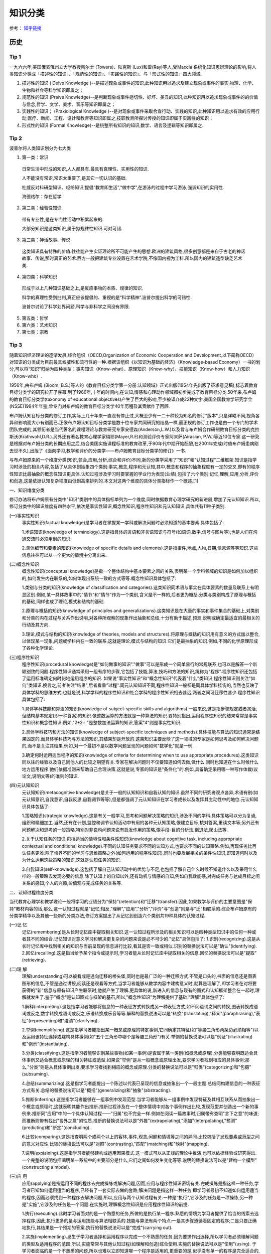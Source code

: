 知识分类
========

参考： `知乎链接 <https://www.zhihu.com/question/51551170/answer/126373386>`_

历史
--------

Tip 1
*******

一九六六年,美国俄亥俄州立大学教授陶尔士 (Towers)、陆克斯 (Lux)和雷(Ray)等人,受Maccia 系统化知识思辨理论的影响,将人类知识分类成「描述性的知识」、「规范性的知识」、「实践性的知识」、与「形式性的知识」四大领域.

1. 描述性的知识 ( Deive Knowledge )--是描述现象或事件的知识,此种知识用以追求及建立现象或事件的事实,物理、化学、生物和社会等科学知识即属之；

2. 规范性的知识 (Preive Knowledge)--是判断现象或事件适切性、好坏、美丑的知识,此种知识用以追求现象或事件的的价值与信念,哲学、文学、美术、音乐等知识即属之；

3. 实践性的知识； (Praxiological Knowledge )--是对现象或事件采取合宜行动、实践的知识,此种知识用以追求有效的应用行动,医疗、新闻、工程、设计和教育等知识即属之,技职教育所探讨传授的知识即属于实践性的知识；

4. 形式性的知识 (Formal Knowledge)--是统整所有知识的知识,数学、语言及逻辑等知识即属之.

Tip 2
******

波普尔将人类知识划分为七大类

1. 第一类：常识
 日常生活中形成的知识,人人都具有.最具有真理性、实用性的知识.
 
 人不能没有常识,常识太重要了,是其它一切认识的基础.
 
 杜威反对科研型知识、经纶知识,提倡“教育即生活”,“做中学”,在游泳的过程中学习游泳,强调知识的实用性.
 
 海德格尔：存在哲学

2. 第二类：经验性知识

 带有专业性,是在专门性活动中积累起来的.

 大部分知识是这类知识,属于拟规律性知识.可对可错.

3. 第三类：神话故事、传说

 这类知识具有特殊的价值.往往能产生实证理论所不可能产生的思想.欧洲的建筑风格,很多创意都是来自于古老的神话故事、传说,那时真正的艺术.西方一般把建筑专业设置在艺术学院,不像国内视为工科.所以国内的建筑造型缺乏艺术美.

4. 第四类：科学知识

 形成于以上几种知识基础之上,是反应事物的本质、规律的知识.

 科学的真理性受到批判,真正应该提倡的、重视的是“科学精神”.波普尔提出科学的可错性.
 
 波普尔讨论了科学划界问题,科学与非科学之间没有界限.

5. 第五类：哲学

6. 第六类：艺术知识

7. 第七类：宗教

Tip 3
*******

随着知识经济理论的逐渐发展,经合组织（OECD,Organization of Economic Cooperation and Development,以下简称OECD）对知识的分类成为目前最具权威性和流行性的一种.根据该组织《以知识为基础的经济》（Knowledge-based Economy）一书的划分,可以将“知识”归纳为四种类型：事实知识（Know-what）、原理知识（Know-why）、技能知识（Know-how）和人力知识（Know-who）.

1956年,由布卢姆 (Bloom, B.S.)等人的《教育目标分类学第一分册:认知领域》正式出版(1954年先出版了征求意见稿),标志着教育目标分类学的研究拉开了序幕.到了1966年,十年的时间内,在认知,情感和心理动作领域都初步完成了教育目标分类.50年来,布卢姆的教育目标分类学(taxonomy of educational objectives)产生了巨大的影响,至少被译介成22种文字.美国全国教育学研究学会(NSSE)1994年年鉴,曾专门对布卢姆的教育目标分类学40年历程及其贡献作了回顾. 

布卢姆认知目标分类的修订工作,实际上几十年来一直没有停止过,大概至少有一二十种较为知名的修订"版本",只是详略不同,视角各异和影响面大小有别而已.正像布卢姆认知目标分类学是数十位专家共同研究的结晶一样,最正规的修订工作也是由一个专门的学术团队完成的,其领衔者是当代著名的课程理论与教育研究专家安德森(Anderson,L.W.)以及曾与布卢姆合作研制教育目标分类的克拉斯沃(Krathwohl,D.R.).另外还有著名教育心理学家梅耶(Mayer,R.E)和测验评价专家阿来萨(Airasian, P.W.)等近10位专家.这一研究是根据对布卢姆分类的长期应用之后,结合美国实施课程标准的教育改革,于90年代中期开始酝酿,在2001年完成(时值布卢姆患病刚去世不久),出版了《面向学习,教学和评价的分类学――布卢姆教育目标分类学的修订》一书. 

与布卢姆原来的一个维度分类(知识,领会,应用,分析,综合和评价)不同,新的分类学采用了"知识"和"认知过程"二维框架.知识是指学习时涉及的相关内容,包括了从具体到抽象四个类别:事实,概念,程序和元认知,其中,概念和程序的抽象程度有一定的交叉,即有的程序性知识比最抽象的概念性知识更具体.认知过程涉及学习时要掌握的学业行为表现(业绩),包括了六个类别:记忆,理解,应用,分析,评价和创造,这是依据认知复杂程度由低到高来排列的.本文对这两个维度的具体分类指标作一个概述.[1]

一、知识维度分类

修订办法将布卢姆原有分类中"知识"类别中的具体指标单列为一个维度,同时依据教育心理学研究的新进展,增加了元认知知识.所以,修订分类中的知识维度有四种水平,依次是事实性知识,概念性知识,程序性知识和元认知知识,具体共有11种子类别. 

(一)事实性知识
 事实性知识(factual knowledge)是学习者在掌握某一学科或解决问题时必须知道的基本要素.具体包括了: 

 1.术语知识(knowledge of terminology).这是指具体的言语和非言语知识与符号(如语词,数字,信号与图片等),也是人们在沟通交流时必须用到的知识.
 
 2.具体细节和要素的知识(knowledge of specific details and elements).这是指事件,地点,人物,日期,信息源等等知识.这些信息往往可以从一个更大的情境中分离出来.

(二)概念性知识
 概念性知识(conceptual knowledge)是指一个整体结构中基本要素之间的关系,表明某一个学科领域的知识是如何加以组织的,如何发生内在联系的,如何体现出系统一致的方式等等.概念性知识具体包括了:

 1.类别与分类的知识(knowledge of classification and categories).这类知识同术语与事实在具体要素的数量及联系上有明显区别.例如,某一具体故事中的"情节"和"情节"作为一个类别,含义是不一样的,后者更为概括.分类与类别构成了原理与概括的基础,同样也成了理论,模式和结构的基础.

 2.原理与概括的知识(knowledge of principles and generalizations).这类知识是在大量的事实和事件集合的基础上,对类别和分类的内在过程与关系作出说明,对各种所观察的现象作出抽象和总结,十分有助于描述,预测,说明或确定最适宜的最相关的行动及其方向.
 
 3.理论,模式与结构的知识(knowledge of theories, models and structures).将原理与概括的知识用有意义的方式加以整合,以体现某一现象,问题或学科内在一致的联系,这就是理论,模式与结构的知识.它们是最抽象的知识.例如,不同的化学原理形成了各种化学理论. 

(三)程序性知识
 程序性知识(procedural knowledge)是"如何做事的知识"."做事"可以是形成一个简单易行的常规联系,也可以是解答一个新颖别致的问题.程序性知识通常采用一组有序的步骤,它包括了技能,算法,技巧和方法的知识,统称为"程序".程序性知识还包括了运用标准确定何时何地运用程序的知识. 如果说"事实性知识"和"概念性知识"代表着"什么"类知识;程序性知识则关注"如何"类知识.换言之,前者关注"结果",后者看重"过程".同元认知知识不同,程序性知识一般都是同具体学科挂钩的,当然也反映了具体学科的思维方式.也就是说,科学学科的程序性知识和社会学科的程序性知识相去甚远,两者之间可迁移性甚少.程序性知识具体包括了:

 1.具体学科技能和算法的知识(knowledge of subject-specific skills and algorithms).一般来说,这是指步骤规定或者灵活,但结构基本规定(即一种答案)的知识.像整数运算的方法就是一种算法的知识.要特别指出,运用程序性知识的结果常常是事实性知识和概念性知识.例如,"2+2= "是整数加法运算的知识,答案"4"则是事实性知识.

 2.具体学科技巧和方法的知识(knowledge of subject-specific techniques and methods).具体技能与算法的知识通常是结果固定的,而具体学科技巧与方法的知识,其结果却是开放的.这类知识主要反映了这一领域的专家是如何思考及如何解决问题的,而不是关注其结果.例如,对一个最初不是以数学问题呈现的问题如何"数学化"就是一例.

 3.确定何时运用适当程序的知识(knowledge of criteria for determining when to use appropriate procedures).这类知识同以往的经验以及自己同他人的比较之期望有关.专家在解决问题时不仅要知道如何去做,做什么,同时也知道在什么时候什么地方运用程序.他们依据准则来帮助自己合理决策.这就是说,专家的知识是"条件化"的.例如,具备确定采用哪一种写作体裁(议论文,说明文等)的准则的知识. 

(四)元认知知识
 元认知知识(metacognitive knowledge)是关于一般的认知知识和自我认知的知识.虽然不同的研究者观点各异,术语有别(如元认知意识,自我意识,自我反思,自我调节等等),但是都强调了元认知知识在学习者成长以及发挥其主动性中的地位.元认知知识具体包括了:

 1.策略知识(strategic knowledge).这是有关一般学习,思考和问题解决策略的知识,涉及不同的学科.具体策略可以分为复诵,组织和精细加工.当然,还有在计划,监控和调节认知活动中有用的各种元认知策略,像建立目标,核对答案,重读文本等;另外还有问题解决和思考的一般策略,特别对非良构问题来说有启发作用的策略,像手段-目的分析法,倒退法,爬山法等. 

 2.关于认知任务的知识,包括适当的情境性和条件性知识(knowledge about cognitive task, including appropriate contextual and conditional knowledge).不同的认知任务要求不同的认知方式,也要求不同的认知策略.例如,再现任务比再认任务更难.除了培养不同的学习与思维策略之外(如何运用的程序性知识),同时也要发展相关的条件性知识,即知道何时以及为什么运用这些策略的知识,这就是认知任务的知识. 

 3.自我知识(self-knowledge).这包括了解自己认知活动中的优势与不足,也包括了解自己什么时候不知道什么以及采用什么样的一般策略去发现必要的信息.除了认知上的自知以外,还有动机与情感的自知,例如自我效能感,对完成任务与达成目标之间关系的感知,个人的兴趣,价值观与完成任务的关系等. 

二、认知过程维度分类

当代教育心理学和教学理论一般将学习的业绩分为"保持"(retention)和"迁移"(transfer).因此,如果教学与评价的主要意图是"保持"教材内容的话,那么,这一认知过程就是"记忆;相反,"理解","应用","分析","评价"与"创造"则是与"迁"相联系的.综合布卢姆原有的分类学精华以及其他一些新的分类办法,修订方案提出了从记忆到创造六个类别共19种具体的认知过程. 

(一)记 忆
 记忆(remembering)是从长时记忆库中提取相关知识.这一认知过程所涉及的相关知识可以是四种类型知识中的任何一种或者其不同的结合.记忆知识对意义学习和解决更复杂的问题来说是必不可少的."记忆"具体包括了: 1.识别(recognizing).这是从长时记忆库中找到相关的知识与当前呈现的信息进行比较,看其是否一致或相似.识别的替换说法可以是"确认"(identifying). 2.回忆(recalling).这是指当给予某个指令或提示时,学习者能从长时记忆库中提取相关的信息.回忆的替换说法可以是"提取"(retrieving). 

(二)理 解
 理解(understanding)可以被看成是通向迁移的桥头堡,同时也是最广泛的一种迁移方式.不管是口头的,书面的信息还是图表图形的信息,不管是通过讲授,阅读还是观看等方式,当学习者能够从教学内容中建构意义时,就算是理解了,即学习者在对将要获得的"新"信息与原有知识产生联系时,他就产生了理解.更具体的说,新进入的信息与现有的图式和认知框架整合在一起时,理解就发生了.鉴于"概念"是认知图式与框架的基石,所以,"概念性知识"为理解提供了基础."理解"具体包括了:

 1.解释(interpreting).这是指学习者能够将信息的一种表征方式转换成另一种表征方式,如不同语词之间的转换,图表转换成语词或反之,数字转换成语词或反之,乐谱转换成乐音等等.解释的替换说法可以是"转换"(translating),"释义"(paraphrasing),"表征"(representing)和"澄清"(clarifying). 

 2.举例(exemplifying).这是指学习者能指出某一概念或原理的特定事例,它同确定其特征(如"等腰三角形两条边必须相等")以及运用该特征选择或建构具体事例(如"五个三角形中哪个是等腰三角形")有关.举例的替换说法可以是"例证"(illustrating)和"例示"(instantiating). 

 3.分类(classifying).这是指学习者能够识别某些事物(如某一事例)是否属于某一类别(如概念或原理).分类能够查明既适合具体事例又适合概念或原理的相关特征或范型.如果说"举例"是从一般概念或原理出发,要求学习者找到相应的具体事例;那么,"分类"则是从具体事例出发,要求学习者找到相应的概念或原理.分类的替换说法可以是"归类"(categorizing)和"包摄"(subsuming). 

 4.总结(summarizing).这是指学习者能提出一个陈述以代表已呈现的信息或抽象出一个一般主题.总结同构建信息的一种表征方式有关.总结的替换说法可以是"概括"(generalizing)和"抽象"(abstracting).

 5.推断(inferring).这是指学习者能够在一组事例中发现范型.当学习者能够从一组事例中发现特征及其相互联系从而抽象出一个概念或原理时,这就表明其能作出推断.推断过程涉及在一个整体情境中对各个事例作出比较,发现范型并创造出一个新的事例来.推断同"应用"中的一个具体认知过程――"归属"也不完全一样.例如在阅读一篇故事时,归属带有查明"言下之意"的味道;而推断则带有找出"言外之意"的性质.推断的替换说法可以是"外推"(extrapolating),"添加"(interpolating),"预测"(predicting)和"断定"(concluding).

 6.比较(comparing).这是指查明两个或两个以上的客体,事件,观念,问题和情境等之间的异同.比较包括了发现要素或范型之间的意义对应性.比较的替换说法可以是"对照"(contrasting),"匹配"(matching)和"映射"(mapping).

 7.说明(explaining).这是指学习者能够建构或运用因果模式.这一模式可以从正规的理论中推演,也可以依据经验或研究得出.一个完整的说明包括阐明某一系统中的主要部分是什么,它们之间如何发生变化等等.说明的替换说法可以是"建构一个模型"(constructing a model). 

(三)应 用
 应用(applying)是指运用不同的程序去完成操练或解决问题,因而,应用与程序性知识密切有关.完成操练是指这样一种任务,学习者已知如何运用适当的程序,已经有了一套实际去做的套路;解决问题是指这样一种任务,即学习者最初不知道如何运用适当的程序,因而必须找到一种程序去解决问题.所以,应用与两个认知过程有关.一种是"执行",它涉及的任务是一项操练;另一种是"实施",它涉及的任务是一个问题.在实施时,理解概念性知识是应用程序性知识的前提.

 1.执行(executing).此时学习者面对的是一个熟悉的任务,所做的是执行某一程序.熟悉的情境为学习者提供了恰当的线索去选择程序,因此,执行更多的是与运用技能与算法相联系的.技能与算法有两个特点:一是其步骤遵循着固定的程序;二是只要正确地执行,其结果是一个预期的答案.执行的替换说法可以是"完成"(carrying out).

 2.实施(implementing).发生于学习者选择和运用程序以完成一个不熟悉的任务.因为要求作出选择,所以学习者必须理解问题的类型及适用程序的范围.所以,实施常常与其他认知过程(如理解和创造)综合使用.实施的替换说法可以是"使用"(using). 于学习者面临的是一个不熟悉的问题,所以也难以立即知道哪一个程序是适用的,更重要的是,似乎没有单一的程序是完全适合的,或多或少要作出一些调整.实施同运用技巧或方法类的程序性知识有关.它们有两个特点:一是程序并非固定,而是一组有不同"决策点"的流程;二是正确运用程序时常常不存在单一的,固定不变的答案,尤其是在运用概念性知识时更是如此.在"应用"这一认知过程连续统一体中,"执行"程序性知识是一端,"实施"程序性知识处于中间位置,"实施"概念性知识则是另一端.

(四)分 析
 分析(analyze)是指将材料分解为其组成部分并且确定这些部分是如何相互关联的.这一过程包括了区分,组织和归属.虽然有时候也将分析作为独立的教育目标,但是往往更倾向于将它看成是对理解的扩展,或者是评价与创造的前奏.

 1.区分(differentiating).这是指学习者能够按照其恰当性或重要性来辨析某一整体结构中的各个部分.区分同比较之间是有所不同的.前者要求在整体的框架下看待部分,例如苹果和桔子被放在"水果"这一更大的认知结构中加以区分时,颜色和形状都是无关特征,只有"果核"是相关特征.比较则被要求关注苹果的所有三个特征.区分的替换说法可以是"辨别"(discriminating),"选择"(selecting),"区别"(distinguishing)和"聚焦"(focusing).

 2.组织(organizing).这是指确定事物和情境的要求,并识别其如何共同形成一个一致的结构.在进行组织时,学习者要努力构建信息之间系统一致的联系.组织常常与区分一起进行.也就是说,先要确定相关的或重要的因素,然后再考虑要素适配的总体结构.组织的替换说法可以是"形成结构"(structuring)"整合内容"(integrating),"寻求一致"(find coherence),"明确要义"(outlining)和"语义分析"(parsing).

 3.归属(attributing).这是指学习者能够确定沟通对象的观点,价值和意图等.归属属于"解构"的过程,期间学习者要确定作者的意图.如果要作出"解释",学习者只要去理解材料的意义就可以了,但"归属"则要求超越基本理解去推断材料的意图或观点.归属的替换说法可以是"解构"(deconstructing).

(五)评 价
 评价(evaluate)是依据准则和标准来作出判断.评价包括了核查(有关内在一致性的判断)和评判(基于外部准则所做的判断).尤其要指出的是,并非所有的判断都是评价.实际上,许多认知过程都要求某种形式的判断,只有明确运用了标准来作出的判断,才是属于评价.

 1.核查(checking).这是指对某一操作或产品检查其是否内在一致.例如,结论是否从前提中得出;数据是否支持假设,呈现的材料是否互相有矛盾等等.当核查与"计划"和"实施"相结合运用时,就可以确定该计划是否运作良好.核查的替换说法可以是"检验"(testing),"查明"(detecting),"监控"(monitoring)和"协调"(coordinating).

 2.评判(critiquing).这是指基于外部准则或标准来判断某一操作或产品.评判是批判性思维的核心.评判的替换说法可以是"判断"(judging).

(六)创 造
 创造(create)是将要素整合为一个内在一致或功能统一的整体.这一整体往往是新的"产品".这里所谓的新产品,强调的是综合成一个整体,而不完全是指原创性和独特性."理解","应用"和"分析"虽然也有整体和部分之间的关系,但它们主要是在整体中关注部分;"创造"则不同,它必须从多种来源抽取不同的要素,然后将其置于一个新颖的结构或范型中. 创造的过程可以分解为三个阶段:第一是问题表征阶段,此时学习者试图理解任务并形成可能的解决方案;第二是解决方案的计划阶段,此时要求学习者考察各种可能性及提出可操作的计划;第三是解决方案的执行阶段.所以,创造过程始于提出多种解决方案的"生成",然后是论证一种解决方案并制定行动"计划",最后是计划的"贯彻".

  1.生成(generating).这是指学习者能够表征问题和得出符合某些标准的不同选择路径或假设.通常最初问题表征时所考虑的解决路径有多种,经反复推敲调整,会形成新的解决路径.这里的"生成"同"理解"过程中各个认知子过程不完全一样.一般来说,理解所包含的各个认知子过程也都带有生成的功能,但往往是求同的(如领会某一种意思),而此时的生成却是求异的,要尽可能提出不同的解决路径.生成的替换说法可以是"提出假设"(hypothesizing).

  2.计划(planning).这是指策划一种解决方案以符合某个问题的标准,也就是说,形成一种解决问题的计划.计划的替换说法可以是"设计"(designing).

  3.贯彻(producing).这是指执行计划以解决既定的问题.贯彻要求协调四种类型的知识,同时也不是非得要强调原创性和独特性.贯彻的替换说法可以是"构建"(constructing).

三、二维分类框架运用举例

教育目标(educational objectives)同教育目的或宗旨(aim, purposes and goal)关系密切,在课程改革中又紧紧地同内容标准(content standards)或课程标准(curriculum standards)联系在一起.但不管我们怎么称呼,教育目标在系统设计教学中是至关重要的.简单的说,我们希望学习者学会的东西,既是教学的预期结果,也就是教学的目标;而教学活动,像阅读教材,做实验,参观旅行等都是达到这一目标(的)的手段.所以,教学活动不是目标.同理,测验本身也不是目标.

教育目标分类学是对教育目标作出分类.修订的认知目标分类学坚持以学习者为取向,基于学习,重视了外部表现和可评价等特点,以此要求对预期的认知结果能作出陈述和评价.

一个教育目标的陈述包括了动词和名词.动词一般说明预期的认知过程;名词则一般说明期望学习者所获得或建构的知识.请看这样一个实例:"学习者将学会区分(认知过程)政府体制中立法,司法和行政机构如何做到分工明确各司其职(知识)".其中,"区分"是属于认知过程中"分析"的一个具体类别;名词短语"政府体制中立法,司法和行政机构如何做到分工明确各司其职"为预期学习的知识类型提供了线索――"体制"是一个概念性知识.所以,根据二维矩阵表,我们可以得出结论:这一目标就落在"分析"和"概念性知识"相交的方格内.

既然知识维和认知过程维构成了一个二维矩阵,矩阵内每一个具体结合就是教育目标指导教学实践的用武之地.用最简明的话来说,布卢姆认知目标修订的框架旨在帮助教师教学,学习者学习和评价者评价.假设我们有一个很笼统的教育目标或课程标准要求――"掌握欧姆定律",我们怎么用修订的认知目标分类学来加以细化呢(可参见下表)

首先要考虑到这一学习任务所包括的知识类型有:事实性知识――如知道测量电流需要用到电压,电流和电阻等知识;程序性知识――如会用欧姆定律的公式(电压=电流*电阻);概念性知识――如"电路图";元认知知识――如要确定采用什么样的记忆方式和理解方式. 如果教学目标仅仅是为了"保持",那么.可以检查"识别"或"回忆"四种类型知识的程度.例如,分别用哪三个字母来代表欧姆定律中的三个变量;回忆欧姆定律公式或回忆书本上讲过的电路图等.

如果教学目标旨在促进"迁移",那么,具体分类就可以是:

  (1)解释事实性知识――学习者能用自己的话来界定关键术语(如"电阻").

  (2)说明概念性知识――学习者能解释当采用串联或并联方式时,电路图中的电流量会发生什么变化.

  (3)执行程序性知识――已知电流和电阻,学习者能运用欧姆电定律来计算电压.

  (4)区分概念性知识――学习者能确定在运用欧姆定律的应用题中的哪一个信息对决定电阻是必不可少的(电灯泡瓦数大小 电线的粗细还是电池的电压 )

  (5)核查程序性知识――学习者能确定在解决欧姆定律一类问题时,哪一种解决办法可能是最佳的.

  (6)评判元认知知识――学习者能选择一个解决欧姆定律一类问题的计划,判断其是否与现有的理解水平最相吻合.

  (7)生成概念性知识――如果一个电路图中电池容量大小不变,学习者能生成几种增加电灯亮度的方式.

新的认知目标分类学,是对将近使用了近半个世纪的布卢姆等人的分类学的全面修订,主要面向教师,面向教学实践,将学习,教学和评价紧密联系起来,突出其一致性.我们相信,这个新的分类体系,对课程编制,教育测评,教师培训,教育技术开发等方面都会产生积极影响,实现布卢姆在为《布卢姆教育目标分类――40年的回顾》中撰文所表达的一个最大心愿:"加深对教育目标分类的理解,提高教育目标分类的有效运用".[2]
